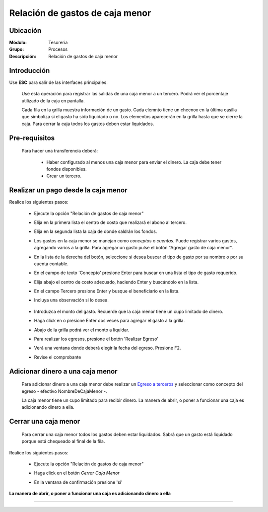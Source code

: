 ================================
Relación de gastos de caja menor
================================

Ubicación
=========

:Módulo:
 Tesoreria

:Grupo:
 Procesos

:Descripción:
  Relación de gastos de caja menor


Introducción
============

Use **ESC** para salir de las interfaces principales.

	Use esta operación para registrar las salidas de una caja menor a un tercero. Podrá ver el porcentaje utilizado de la caja en pantalla.

	Cada fila en la grilla muestra información de un gasto. Cada elemnto tiene un checnox en la última casilla que simboliza si el gasto ha sido liquidado o no. Los elementos aparecerán en la grilla hasta que se cierre la caja. Para cerrar la caja todos los gastos deben estar liquidados.



Pre-requisitos
==============

	Para hacer una transferencia deberá:


		- Haber configurado al menos una caja menor para enviar el dinero. La caja debe tener fondos disponibles.
		- Crear un tercero.


Realizar un pago desde la caja menor
====================================

Realice los siguientes pasos:

	- Ejecute la opción "Relación de gastos de caja menor"
	- Elija en la primera lista el centro de costo que realizará el abono al tercero.
	- Elija en la segunda lista la caja de donde saldrán los fondos.
	- Los gastos en la caja menor se manejan como *conceptos* o *cuentas*. Puede registrar varios gastos, agregando varios a la grilla. Para agregar un gasto pulse el botón "Agregar gasto de caja menor".
	- En la lista de la derecha del botón, seleccione si desea buscar el tipo de gasto por su nombre o por su cuenta contable.
	- En el campo de texto 'Concepto' presione Enter para buscar en una lista el tipo de gasto requerido.
	- Elija abajo el centro de costo adecuado, haciendo Enter y buscándolo en la lista.
	- En el campo Tercero presione Enter y busque el beneficiario en la lista. 
	- Incluya una observación si lo desea.

		 	.. figure:: images/relacioncajamenor/1.png
 				 :align: center 

	- Introduzca el monto del gasto. Recuerde que la caja menor tiene un cupo limitado de dinero.
	- Haga click en |plus.bmp| o presione Enter dos veces para agregar el gasto a la grilla.
	- Abajo de la grilla podrá ver el monto a liquidar.
	- Para realizar los egresos, presione el botón |save.bmp| 'Realizar Egreso'
	- Verá una ventana donde deberá elegir la fecha del egreso. Presione F2.
	- Revise el comprobante

			 	.. figure:: images/relacioncajamenor/2.png
 				 :align: center 

			 	.. figure:: images/relacioncajamenor/a.png
 				 :align: center 
 				 


Adicionar dinero a una caja menor
=================================

	Para adicionar dinero a una caja menor debe realizar un `Egreso a terceros <../procesos/frm_egresos.html#egresos-a-terceros>`_ y seleccionar como concepto del egreso - efectivo NombreDeCajaMenor -.

	La caja menor tiene un cupo limitado para recibir dinero. La manera de abrir, o poner a funcionar una caja es adicionando dinero a ella.


Cerrar una caja menor
=====================

	Para cerrar una caja menor todos los gastos deben estar liquidados. Sabrá que un gasto está liquidado porque está chequeado al final de la fila.

		 	.. figure:: images/relacioncajamenor/3.png
 				 :align: center 

Realice los siguientes pasos:

	- Ejecute la opción "Relación de gastos de caja menor"
	- Haga click en el botón |btn_ok.bmp| *Cerrar Caja Menor*
	- En la ventana de confirmación presione 'sí'

		 	.. figure:: images/relacioncajamenor/4.png
 				 :align: center 

**La manera de abrir, o poner a funcionar una caja es adicionando dinero a ella**

---------------------------------------------------------


.. |pdf_logo.gif| image:: /_images/generales/pdf_logo.gif
.. |excel.bmp| image:: /_images/generales/excel.bmp
.. |codbar.png| image:: /_images/generales/codbar.png
.. |printer_q.bmp| image:: /_images/generales/printer_q.bmp
.. |calendaricon.gif| image:: /_images/generales/calendaricon.gif
.. |gear.bmp| image:: /_images/generales/gear.bmp
.. |openfolder.bmp| image:: /_images/generales/openfold.bmp
.. |library_listview.bmp| image:: /_images/generales/library_listview.png
.. |plus.bmp| image:: /_images/generales/plus.bmp
.. |wzedit.bmp| image:: /_images/generales/wzedit.bmp
.. |buscar.bmp| image:: /_images/generales/buscar.bmp
.. |delete.bmp| image:: /_images/generales/delete.bmp
.. |btn_ok.bmp| image:: /_images/generales/btn_ok.bmp
.. |refresh.bmp| image:: /_images/generales/refresh.bmp
.. |descartar.bmp| image:: /_images/generales/descartar.bmp
.. |save.bmp| image:: /_images/generales/save.bmp
.. |wznew.bmp| image:: /_images/generales/wznew.bmp